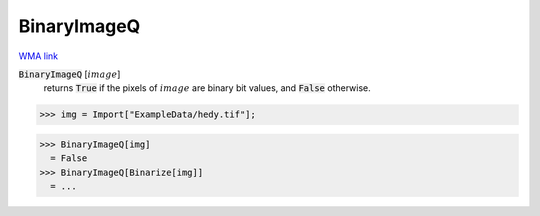 BinaryImageQ
============

`WMA link <https://reference.wolfram.com/language/ref/BinaryImageQ.html>`_


:code:`BinaryImageQ` [:math:`image`]
    returns :code:`True`  if the pixels of :math:`image` are binary bit values, and :code:`False`  otherwise.





>>> img = Import["ExampleData/hedy.tif"];

>>> BinaryImageQ[img]
  = False
>>> BinaryImageQ[Binarize[img]]
  = ...

